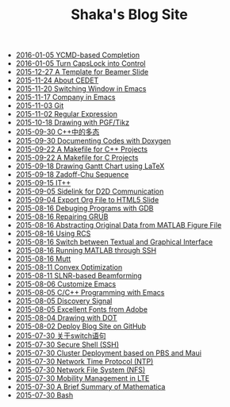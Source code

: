 #+TITLE: Shaka's Blog Site

   + [[file:ycmd.org][2016-01-05 YCMD-based Completion]]
   + [[file:capslk_ctrl.org][2016-01-05 Turn CapsLock into Control]]
   + [[file:beamer.org][2015-12-27 A Template for Beamer Slide]]
   + [[file:cedet.org][2015-11-24 About CEDET]]
   + [[file:switch_window.org][2015-11-20 Switching Window in Emacs]]
   + [[file:company.org][2015-11-17 Company in Emacs]]
   + [[file:git.org][2015-11-03 Git]]
   + [[file:reg_exp.org][2015-11-02 Regular Expression]]
   + [[file:pgf_tikz.org][2015-10-18 Drawing with PGF/Tikz]]
   + [[file:cpp_polymorphism.org][2015-09-30 C++中的多态]]
   + [[file:doxygen.org][2015-09-30 Documenting Codes with Doxygen]]
   + [[file:makefile_cpp.org][2015-09-22 A Makefile for C++ Projects]]
   + [[file:makefile_c.org][2015-09-22 A Makefile for C Projects]]
   + [[file:latex_gantt.org][2015-09-18 Drawing Gantt Chart using LaTeX]]
   + [[file:zc.org][2015-09-18 Zadoff-Chu Sequence]]
   + [[file:itpp.org][2015-09-15 IT++]]
   + [[file:d2d.org][2015-09-05 Sidelink for D2D Communication]]
   + [[file:org_ioslide.org][2015-09-04 Export Org File to HTML5 Slide]]
   + [[file:gdb.org][2015-08-16 Debuging Programs with GDB]]
   + [[file:grub.org][2015-08-16 Repairing GRUB]]
   + [[file:abstract_data_from_matlab_fig.org][2015-08-16 Abstracting Original Data from MATLAB Figure File]]
   + [[file:rcs.org][2015-08-16 Using RCS]]
   + [[file:switch_virtual_console.org][2015-08-16 Switch between Textual and Graphical Interface]]
   + [[file:matlab_ssh.org][2015-08-16 Running MATLAB through SSH]]
   + [[file:mutt.org][2015-08-16 Mutt]]
   + [[file:convex_opt.org][2015-08-11 Convex Optimization]]
   + [[file:slnr_bf.org][2015-08-11 SLNR-based Beamforming]]
   + [[file:customize_emacs.org][2015-08-06 Customize Emacs]]
   + [[file:programming_emacs.org][2015-08-05 C/C++ Programming with Emacs]]
   + [[file:discovery_signal.org][2015-08-05 Discovery Signal]]
   + [[file:adobe_font.org][2015-08-05 Excellent Fonts from Adobe]]
   + [[file:dot.org][2015-08-04 Drawing with DOT]]
   + [[file:blog.org][2015-08-02 Deploy Blog Site on GitHub]]
   + [[file:switch.org][2015-07-30 关于switch语句]]
   + [[file:ssh.org][2015-07-30 Secure Shell (SSH)]]
   + [[file:pbs_maui.org][2015-07-30 Cluster Deployment based on PBS and Maui]]
   + [[file:ntp.org][2015-07-30 Network Time Protocol (NTP)]]
   + [[file:nfs.org][2015-07-30 Network File System (NFS)]]
   + [[file:mobility_mgmt.org][2015-07-30 Mobility Management in LTE]]
   + [[file:mathematica.org][2015-07-30 A Brief Summary of Mathematica]]
   + [[file:bash.org][2015-07-30 Bash]]
